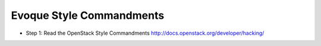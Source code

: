 Evoque Style Commandments
=========================

- Step 1: Read the OpenStack Style Commandments
  http://docs.openstack.org/developer/hacking/
